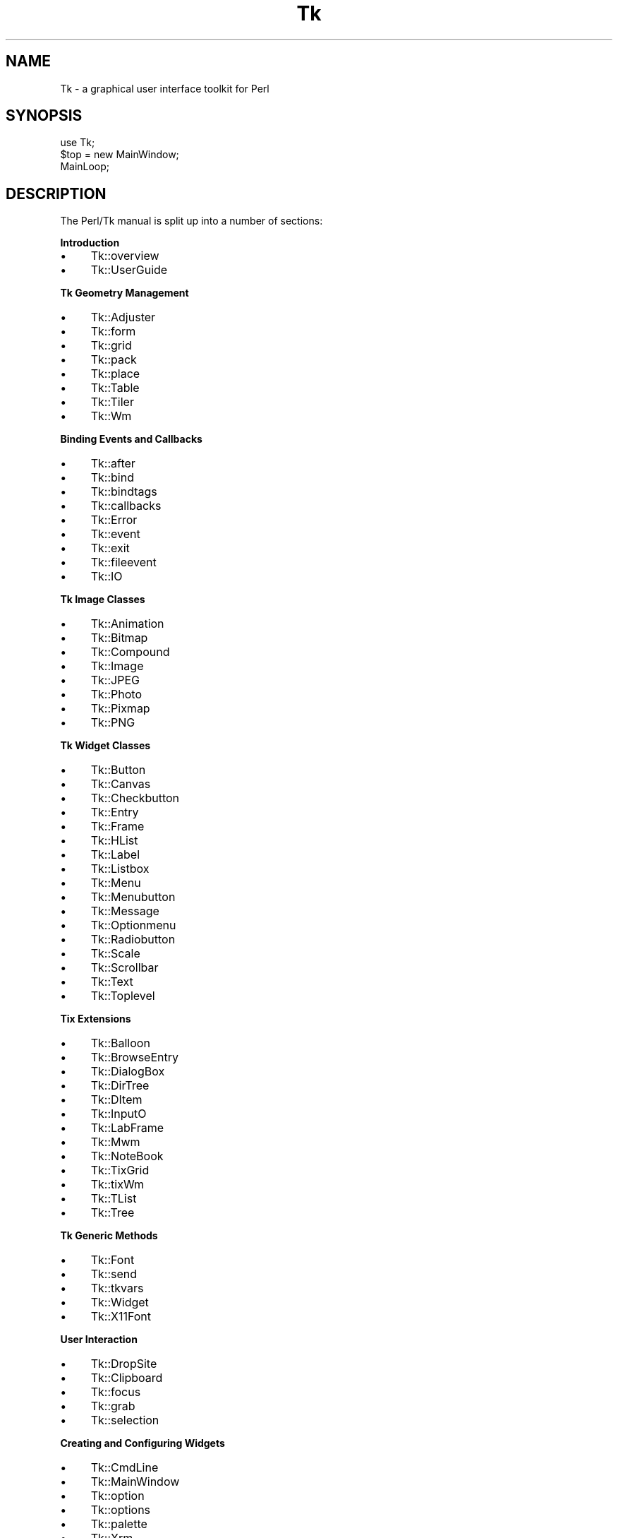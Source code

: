 .\" Automatically generated by Pod::Man v1.37, Pod::Parser v1.14
.\"
.\" Standard preamble:
.\" ========================================================================
.de Sh \" Subsection heading
.br
.if t .Sp
.ne 5
.PP
\fB\\$1\fR
.PP
..
.de Sp \" Vertical space (when we can't use .PP)
.if t .sp .5v
.if n .sp
..
.de Vb \" Begin verbatim text
.ft CW
.nf
.ne \\$1
..
.de Ve \" End verbatim text
.ft R
.fi
..
.\" Set up some character translations and predefined strings.  \*(-- will
.\" give an unbreakable dash, \*(PI will give pi, \*(L" will give a left
.\" double quote, and \*(R" will give a right double quote.  | will give a
.\" real vertical bar.  \*(C+ will give a nicer C++.  Capital omega is used to
.\" do unbreakable dashes and therefore won't be available.  \*(C` and \*(C'
.\" expand to `' in nroff, nothing in troff, for use with C<>.
.tr \(*W-|\(bv\*(Tr
.ds C+ C\v'-.1v'\h'-1p'\s-2+\h'-1p'+\s0\v'.1v'\h'-1p'
.ie n \{\
.    ds -- \(*W-
.    ds PI pi
.    if (\n(.H=4u)&(1m=24u) .ds -- \(*W\h'-12u'\(*W\h'-12u'-\" diablo 10 pitch
.    if (\n(.H=4u)&(1m=20u) .ds -- \(*W\h'-12u'\(*W\h'-8u'-\"  diablo 12 pitch
.    ds L" ""
.    ds R" ""
.    ds C` ""
.    ds C' ""
'br\}
.el\{\
.    ds -- \|\(em\|
.    ds PI \(*p
.    ds L" ``
.    ds R" ''
'br\}
.\"
.\" If the F register is turned on, we'll generate index entries on stderr for
.\" titles (.TH), headers (.SH), subsections (.Sh), items (.Ip), and index
.\" entries marked with X<> in POD.  Of course, you'll have to process the
.\" output yourself in some meaningful fashion.
.if \nF \{\
.    de IX
.    tm Index:\\$1\t\\n%\t"\\$2"
..
.    nr % 0
.    rr F
.\}
.\"
.\" For nroff, turn off justification.  Always turn off hyphenation; it makes
.\" way too many mistakes in technical documents.
.hy 0
.if n .na
.\"
.\" Accent mark definitions (@(#)ms.acc 1.5 88/02/08 SMI; from UCB 4.2).
.\" Fear.  Run.  Save yourself.  No user-serviceable parts.
.    \" fudge factors for nroff and troff
.if n \{\
.    ds #H 0
.    ds #V .8m
.    ds #F .3m
.    ds #[ \f1
.    ds #] \fP
.\}
.if t \{\
.    ds #H ((1u-(\\\\n(.fu%2u))*.13m)
.    ds #V .6m
.    ds #F 0
.    ds #[ \&
.    ds #] \&
.\}
.    \" simple accents for nroff and troff
.if n \{\
.    ds ' \&
.    ds ` \&
.    ds ^ \&
.    ds , \&
.    ds ~ ~
.    ds /
.\}
.if t \{\
.    ds ' \\k:\h'-(\\n(.wu*8/10-\*(#H)'\'\h"|\\n:u"
.    ds ` \\k:\h'-(\\n(.wu*8/10-\*(#H)'\`\h'|\\n:u'
.    ds ^ \\k:\h'-(\\n(.wu*10/11-\*(#H)'^\h'|\\n:u'
.    ds , \\k:\h'-(\\n(.wu*8/10)',\h'|\\n:u'
.    ds ~ \\k:\h'-(\\n(.wu-\*(#H-.1m)'~\h'|\\n:u'
.    ds / \\k:\h'-(\\n(.wu*8/10-\*(#H)'\z\(sl\h'|\\n:u'
.\}
.    \" troff and (daisy-wheel) nroff accents
.ds : \\k:\h'-(\\n(.wu*8/10-\*(#H+.1m+\*(#F)'\v'-\*(#V'\z.\h'.2m+\*(#F'.\h'|\\n:u'\v'\*(#V'
.ds 8 \h'\*(#H'\(*b\h'-\*(#H'
.ds o \\k:\h'-(\\n(.wu+\w'\(de'u-\*(#H)/2u'\v'-.3n'\*(#[\z\(de\v'.3n'\h'|\\n:u'\*(#]
.ds d- \h'\*(#H'\(pd\h'-\w'~'u'\v'-.25m'\f2\(hy\fP\v'.25m'\h'-\*(#H'
.ds D- D\\k:\h'-\w'D'u'\v'-.11m'\z\(hy\v'.11m'\h'|\\n:u'
.ds th \*(#[\v'.3m'\s+1I\s-1\v'-.3m'\h'-(\w'I'u*2/3)'\s-1o\s+1\*(#]
.ds Th \*(#[\s+2I\s-2\h'-\w'I'u*3/5'\v'-.3m'o\v'.3m'\*(#]
.ds ae a\h'-(\w'a'u*4/10)'e
.ds Ae A\h'-(\w'A'u*4/10)'E
.    \" corrections for vroff
.if v .ds ~ \\k:\h'-(\\n(.wu*9/10-\*(#H)'\s-2\u~\d\s+2\h'|\\n:u'
.if v .ds ^ \\k:\h'-(\\n(.wu*10/11-\*(#H)'\v'-.4m'^\v'.4m'\h'|\\n:u'
.    \" for low resolution devices (crt and lpr)
.if \n(.H>23 .if \n(.V>19 \
\{\
.    ds : e
.    ds 8 ss
.    ds o a
.    ds d- d\h'-1'\(ga
.    ds D- D\h'-1'\(hy
.    ds th \o'bp'
.    ds Th \o'LP'
.    ds ae ae
.    ds Ae AE
.\}
.rm #[ #] #H #V #F C
.\" ========================================================================
.\"
.IX Title "Tk 3"
.TH Tk 3 "2007-07-11" "Tk804.028" "perl/Tk Documentation"
.SH "NAME"
Tk \- a graphical user interface toolkit for Perl
.SH "SYNOPSIS"
.IX Header "SYNOPSIS"
.Vb 3
\&    use Tk;
\&    $top = new MainWindow;
\&    MainLoop;
.Ve
.SH "DESCRIPTION"
.IX Header "DESCRIPTION"
The Perl/Tk manual is split up into a number of sections:
.Sh "Introduction"
.IX Subsection "Introduction"
.IP "\(bu" 4
Tk::overview
.IP "\(bu" 4
Tk::UserGuide
.Sh "Tk Geometry Management"
.IX Subsection "Tk Geometry Management"
.IP "\(bu" 4
Tk::Adjuster
.IP "\(bu" 4
Tk::form
.IP "\(bu" 4
Tk::grid
.IP "\(bu" 4
Tk::pack
.IP "\(bu" 4
Tk::place
.IP "\(bu" 4
Tk::Table
.IP "\(bu" 4
Tk::Tiler
.IP "\(bu" 4
Tk::Wm
.Sh "Binding Events and Callbacks"
.IX Subsection "Binding Events and Callbacks"
.IP "\(bu" 4
Tk::after
.IP "\(bu" 4
Tk::bind
.IP "\(bu" 4
Tk::bindtags
.IP "\(bu" 4
Tk::callbacks
.IP "\(bu" 4
Tk::Error
.IP "\(bu" 4
Tk::event
.IP "\(bu" 4
Tk::exit
.IP "\(bu" 4
Tk::fileevent
.IP "\(bu" 4
Tk::IO
.Sh "Tk Image Classes"
.IX Subsection "Tk Image Classes"
.IP "\(bu" 4
Tk::Animation
.IP "\(bu" 4
Tk::Bitmap
.IP "\(bu" 4
Tk::Compound
.IP "\(bu" 4
Tk::Image
.IP "\(bu" 4
Tk::JPEG
.IP "\(bu" 4
Tk::Photo
.IP "\(bu" 4
Tk::Pixmap
.IP "\(bu" 4
Tk::PNG
.Sh "Tk Widget Classes"
.IX Subsection "Tk Widget Classes"
.IP "\(bu" 4
Tk::Button
.IP "\(bu" 4
Tk::Canvas
.IP "\(bu" 4
Tk::Checkbutton
.IP "\(bu" 4
Tk::Entry
.IP "\(bu" 4
Tk::Frame
.IP "\(bu" 4
Tk::HList
.IP "\(bu" 4
Tk::Label
.IP "\(bu" 4
Tk::Listbox
.IP "\(bu" 4
Tk::Menu
.IP "\(bu" 4
Tk::Menubutton
.IP "\(bu" 4
Tk::Message
.IP "\(bu" 4
Tk::Optionmenu
.IP "\(bu" 4
Tk::Radiobutton
.IP "\(bu" 4
Tk::Scale
.IP "\(bu" 4
Tk::Scrollbar
.IP "\(bu" 4
Tk::Text
.IP "\(bu" 4
Tk::Toplevel
.Sh "Tix Extensions"
.IX Subsection "Tix Extensions"
.IP "\(bu" 4
Tk::Balloon
.IP "\(bu" 4
Tk::BrowseEntry
.IP "\(bu" 4
Tk::DialogBox
.IP "\(bu" 4
Tk::DirTree
.IP "\(bu" 4
Tk::DItem
.IP "\(bu" 4
Tk::InputO
.IP "\(bu" 4
Tk::LabFrame
.IP "\(bu" 4
Tk::Mwm
.IP "\(bu" 4
Tk::NoteBook
.IP "\(bu" 4
Tk::TixGrid
.IP "\(bu" 4
Tk::tixWm
.IP "\(bu" 4
Tk::TList
.IP "\(bu" 4
Tk::Tree
.Sh "Tk Generic Methods"
.IX Subsection "Tk Generic Methods"
.IP "\(bu" 4
Tk::Font
.IP "\(bu" 4
Tk::send
.IP "\(bu" 4
Tk::tkvars
.IP "\(bu" 4
Tk::Widget
.IP "\(bu" 4
Tk::X11Font
.Sh "User Interaction"
.IX Subsection "User Interaction"
.IP "\(bu" 4
Tk::DropSite
.IP "\(bu" 4
Tk::Clipboard
.IP "\(bu" 4
Tk::focus
.IP "\(bu" 4
Tk::grab
.IP "\(bu" 4
Tk::selection
.Sh "Creating and Configuring Widgets"
.IX Subsection "Creating and Configuring Widgets"
.IP "\(bu" 4
Tk::CmdLine
.IP "\(bu" 4
Tk::MainWindow
.IP "\(bu" 4
Tk::option
.IP "\(bu" 4
Tk::options
.IP "\(bu" 4
Tk::palette
.IP "\(bu" 4
Tk::Xrm
.Sh "Popups and Dialogs"
.IX Subsection "Popups and Dialogs"
.IP "\(bu" 4
Tk::chooseColor
.IP "\(bu" 4
Tk::chooseDirectory
.IP "\(bu" 4
Tk::ColorEditor
.IP "\(bu" 4
Tk::Dialog
.IP "\(bu" 4
Tk::DialogBox
.IP "\(bu" 4
Tk::FBox
.IP "\(bu" 4
Tk::FileSelect
.IP "\(bu" 4
Tk::getOpenFile
.IP "\(bu" 4
Tk::messageBox
.IP "\(bu" 4
Tk::MsgBox
.Sh "Derived Widgets"
.IX Subsection "Derived Widgets"
.IP "\(bu" 4
Tk::composite
.IP "\(bu" 4
Tk::configspec
.IP "\(bu" 4
Tk::Derived
.IP "\(bu" 4
Tk::mega
.IP "\(bu" 4
Tk::ROText
.IP "\(bu" 4
Tk::Scrolled
.IP "\(bu" 4
Tk::TextUndo
.IP "\(bu" 4
Tk::Reindex
.IP "\(bu" 4
Tk::Pane
.IP "\(bu" 4
Tk::ProgressBar
.Sh "C Programming"
.IX Subsection "C Programming"
.IP "\(bu" 4
Internals
.IP "\(bu" 4
pTk
.IP "\(bu" 4
3DBorder
.IP "\(bu" 4
BackgdErr
.IP "\(bu" 4
BindTable
.IP "\(bu" 4
CanvPsY
.IP "\(bu" 4
CanvTkwin
.IP "\(bu" 4
CanvTxtInfo
.IP "\(bu" 4
Clipboard
.IP "\(bu" 4
ClrSelect
.IP "\(bu" 4
ConfigWidg
.IP "\(bu" 4
ConfigWind
.IP "\(bu" 4
CoordToWin
.IP "\(bu" 4
CrtErrHdlr
.IP "\(bu" 4
CrtGenHdlr
.IP "\(bu" 4
CrtImgType
.IP "\(bu" 4
CrtItemType
.IP "\(bu" 4
CrtMainWin
.IP "\(bu" 4
CrtPhImgFmt
.IP "\(bu" 4
CrtSelHdlr
.IP "\(bu" 4
CrtWindow
.IP "\(bu" 4
DeleteImg
.IP "\(bu" 4
DoOneEvent
.IP "\(bu" 4
DoWhenIdle
.IP "\(bu" 4
DrawFocHlt
.IP "\(bu" 4
EventHndlr
.IP "\(bu" 4
EventInit
.IP "\(bu" 4
FileHndlr
.IP "\(bu" 4
FindPhoto
.IP "\(bu" 4
FontId
.IP "\(bu" 4
FreeXId
.IP "\(bu" 4
GeomReq
.IP "\(bu" 4
GetAnchor
.IP "\(bu" 4
GetBitmap
.IP "\(bu" 4
GetCapStyl
.IP "\(bu" 4
GetClrmap
.IP "\(bu" 4
GetColor
.IP "\(bu" 4
GetCursor
.IP "\(bu" 4
GetFont
.IP "\(bu" 4
GetFontStr
.IP "\(bu" 4
GetGC
.IP "\(bu" 4
GetImage
.IP "\(bu" 4
GetJoinStl
.IP "\(bu" 4
GetJustify
.IP "\(bu" 4
GetOption
.IP "\(bu" 4
GetPixels
.IP "\(bu" 4
GetPixmap
.IP "\(bu" 4
GetRelief
.IP "\(bu" 4
GetRootCrd
.IP "\(bu" 4
GetScroll
.IP "\(bu" 4
GetSelect
.IP "\(bu" 4
GetUid
.IP "\(bu" 4
GetVisual
.IP "\(bu" 4
GetVRoot
.IP "\(bu" 4
HandleEvent
.IP "\(bu" 4
IdToWindow
.IP "\(bu" 4
ImgChanged
.IP "\(bu" 4
InternAtom
.IP "\(bu" 4
MainLoop
.IP "\(bu" 4
MaintGeom
.IP "\(bu" 4
MainWin
.IP "\(bu" 4
ManageGeom
.IP "\(bu" 4
MapWindow
.IP "\(bu" 4
MeasureChar
.IP "\(bu" 4
MoveToplev
.IP "\(bu" 4
Name
.IP "\(bu" 4
NameOfImg
.IP "\(bu" 4
OwnSelect
.IP "\(bu" 4
ParseArgv
.IP "\(bu" 4
Preserve
.IP "\(bu" 4
QWinEvent
.IP "\(bu" 4
Restack
.IP "\(bu" 4
RestrictEv
.IP "\(bu" 4
SetAppName
.IP "\(bu" 4
SetClass
.IP "\(bu" 4
SetGrid
.IP "\(bu" 4
SetVisual
.IP "\(bu" 4
Sleep
.IP "\(bu" 4
StrictMotif
.IP "\(bu" 4
TextLayout
.IP "\(bu" 4
TimerHndlr
.IP "\(bu" 4
Tk_Init
.IP "\(bu" 4
WindowId
.Sh "Implementation"
.IX Subsection "Implementation"
.IP "\(bu" 4
Tk::Eventloop
.IP "\(bu" 4
Tk::Menu::Item
.IP "\(bu" 4
Tk::Submethods
.IP "\(bu" 4
Tk::WidgetDemo
.IP "\(bu" 4
Tk::widgets
.Sh "Experimental Modules"
.IX Subsection "Experimental Modules"
.IP "\(bu" 4
Tk::Common
.IP "\(bu" 4
Tk::SunConst
.IP "\(bu" 4
Tk::WinPhoto
.Sh "Other Modules and Languages"
.IX Subsection "Other Modules and Languages"
.IP "\(bu" 4
Tk::Compile
.IP "\(bu" 4
Tk::Tcl\-perl
.IP "\(bu" 4
Tk::X
.SH "AUTHOR"
.IX Header "AUTHOR"
Nick Ing-Simmons
.SH "SEE ALSO"
.IX Header "SEE ALSO"
perl, \fIwish\fR\|(1).
